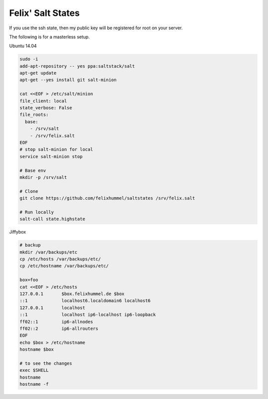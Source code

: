 Felix' Salt States
==================
If you use the ssh state, then my public key will be registered for root on
your server.

The following is for a masterless setup.

Ubuntu 14.04

.. code:: bash

    sudo -i
    add-apt-repository -- yes ppa:saltstack/salt
    apt-get update
    apt-get --yes install git salt-minion

    cat <<EOF > /etc/salt/minion
    file_client: local
    state_verbose: False
    file_roots:
      base:
        - /srv/salt
        - /srv/felix.salt
    EOF
    # stop salt-minion for local
    service salt-minion stop

    # Base env
    mkdir -p /srv/salt

    # Clone
    git clone https://github.com/felixhummel/saltstates /srv/felix.salt

    # Run locally
    salt-call state.highstate

Jiffybox

.. code:: bash

    # backup
    mkdir /var/backups/etc
    cp /etc/hosts /var/backups/etc/
    cp /etc/hostname /var/backups/etc/

    box=foo
    cat <<EOF > /etc/hosts
    127.0.0.1       $box.felixhummel.de $box
    ::1             localhost6.localdomain6 localhost6
    127.0.0.1       localhost
    ::1             localhost ip6-localhost ip6-loopback
    ff02::1         ip6-allnodes
    ff02::2         ip6-allrouters
    EOF
    echo $box > /etc/hostname
    hostname $box

    # to see the changes
    exec $SHELL
    hostname
    hostname -f

